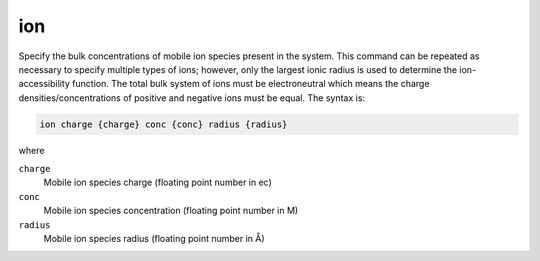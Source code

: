 .. _ion:

ion
===

Specify the bulk concentrations of mobile ion species present in the system.
This command can be repeated as necessary to specify multiple types of ions; however, only the largest ionic radius is used to determine the ion-accessibility function.
The total bulk system of ions must be electroneutral which means the charge densities/concentrations of positive and negative ions must be equal.
The syntax is:

.. code-block:: bash

   ion charge {charge} conc {conc} radius {radius}

where

``charge``
  Mobile ion species charge (floating point number in ec)
``conc``
  Mobile ion species concentration (floating point number in M)
``radius``
  Mobile ion species radius (floating point number in Å)

